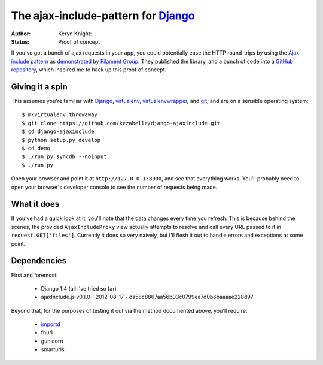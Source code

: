 The ajax-include-pattern for `Django`_
======================================

:author: Keryn Knight:
:status: Proof of concept

If you've got a bunch of ajax requests in your app, you could potentially ease
the HTTP round-trips by using the `Ajax-include pattern`_ as `demonstrated`_ by
`Filament Group`_. They published the library, and a bunch of code into a
`GitHub repository`_, which inspired me to hack up this proof of concept.


.. _Ajax-include pattern: http://filamentgroup.com/lab/ajax_includes_modular_content/
.. _demonstrated: http://filamentgroup.com/examples/ajax-include/demo.html
.. _Filament Group: http://filamentgroup.com/
.. _GitHub repository: https://github.com/filamentgroup/Ajax-Include-Pattern/

Giving it a spin
----------------

This assumes you're familiar with `Django`_, `virtualenv`_,
`virtualenvwrapper`_, and `git`_, and are on a sensible operating system::

    $ mkvirtualenv throwaway
    $ git clone https://github.com/kezabelle/django-ajaxinclude.git
    $ cd django-ajaxinclude
    $ python setup.py develop
    $ cd demo
    $ ./run.py syncdb --noinput
    $ ./run.py

Open your browser and point it at ``http://127.0.0.1:8000``, and see that
everything works. You'll probably need to open your browser's developer console
to see the number of requests being made.

.. _Django: https://www.djangoproject.com/
.. _virtualenv: http://www.virtualenv.org/
.. _virtualenvwrapper: http://virtualenvwrapper.readthedocs.org/
.. _git: http://git-scm.com/

What it does
------------

If you've had a quick look at it, you'll note that the data changes every time
you refresh. This is because behind the scenes, the provided
``AjaxIncludeProxy`` view actually attempts to resolve and call every URL
passed to it in ``request.GET['files']``. Currently it does so very naively,
but I'll flesh it out to handle errors and exceptions at some point.

Dependencies
------------

First and foremost:

  * Django 1.4 (all I've tried so far)
  * ajaxInclude.js v0.1.0 - 2012-08-17 - da58c8867aa56b03c0799ea7d0b6baaaae228d97

Beyond that, for the purposes of testing it out via the method documented
above, you'll require:

  * `importd`_
  * fhurl
  * gunicorn
  * smarturls

.. _importd: http://pythonhosted.org/importd/
